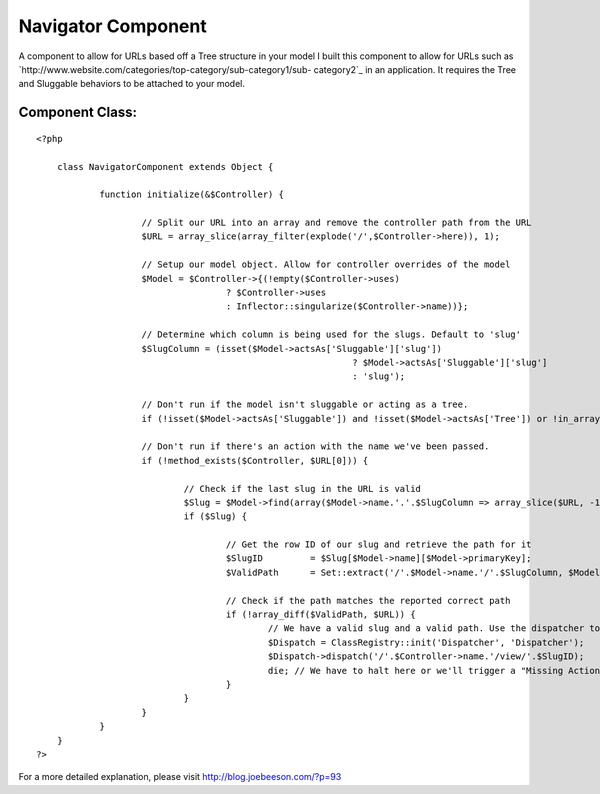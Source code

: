 Navigator Component
===================

A component to allow for URLs based off a Tree structure in your model
I built this component to allow for URLs such as
`http://www.website.com/categories/top-category/sub-category1/sub-
category2`_ in an application. It requires the Tree and Sluggable
behaviors to be attached to your model.


Component Class:
````````````````

::

    <?php 
    
    	class NavigatorComponent extends Object {
    		
    		function initialize(&$Controller) {
    
    			// Split our URL into an array and remove the controller path from the URL
    			$URL = array_slice(array_filter(explode('/',$Controller->here)), 1);
    			
    			// Setup our model object. Allow for controller overrides of the model
    			$Model = $Controller->{(!empty($Controller->uses) 
    					? $Controller->uses 
    					: Inflector::singularize($Controller->name))};
    					
    			// Determine which column is being used for the slugs. Default to 'slug'
    			$SlugColumn = (isset($Model->actsAs['Sluggable']['slug'])
    								? $Model->actsAs['Sluggable']['slug']
    								: 'slug');
    			
    			// Don't run if the model isn't sluggable or acting as a tree.
    			if (!isset($Model->actsAs['Sluggable']) and !isset($Model->actsAs['Tree']) or !in_array('Tree', $Model->actsAs)) { return; }
    							
    			// Don't run if there's an action with the name we've been passed.	
    			if (!method_exists($Controller, $URL[0])) {
    				
    				// Check if the last slug in the URL is valid
    				$Slug = $Model->find(array($Model->name.'.'.$SlugColumn => array_slice($URL, -1)));
    				if ($Slug) {
    					
    					// Get the row ID of our slug and retrieve the path for it
    					$SlugID 	= $Slug[$Model->name][$Model->primaryKey];
    					$ValidPath	= Set::extract('/'.$Model->name.'/'.$SlugColumn, $Model->getPath($SlugID, array($SlugColumn), false));
    
    					// Check if the path matches the reported correct path
    					if (!array_diff($ValidPath, $URL)) {
    						// We have a valid slug and a valid path. Use the dispatcher to redirect
    						$Dispatch = ClassRegistry::init('Dispatcher', 'Dispatcher');
    						$Dispatch->dispatch('/'.$Controller->name.'/view/'.$SlugID);
    						die; // We have to halt here or we'll trigger a "Missing Action" error.
    					}
    				}
    			}
    		}
    	}
    ?>

For a more detailed explanation, please visit
`http://blog.joebeeson.com/?p=93`_

.. _http://www.website.com/categories/top-category/sub-category1/sub-category2: http://www.website.com/categories/top-category/sub-category1/sub-category2
.. _http://blog.joebeeson.com/?p=93: http://blog.joebeeson.com/?p=93

.. author:: joebeeson
.. categories:: articles, components
.. tags:: ,Components

